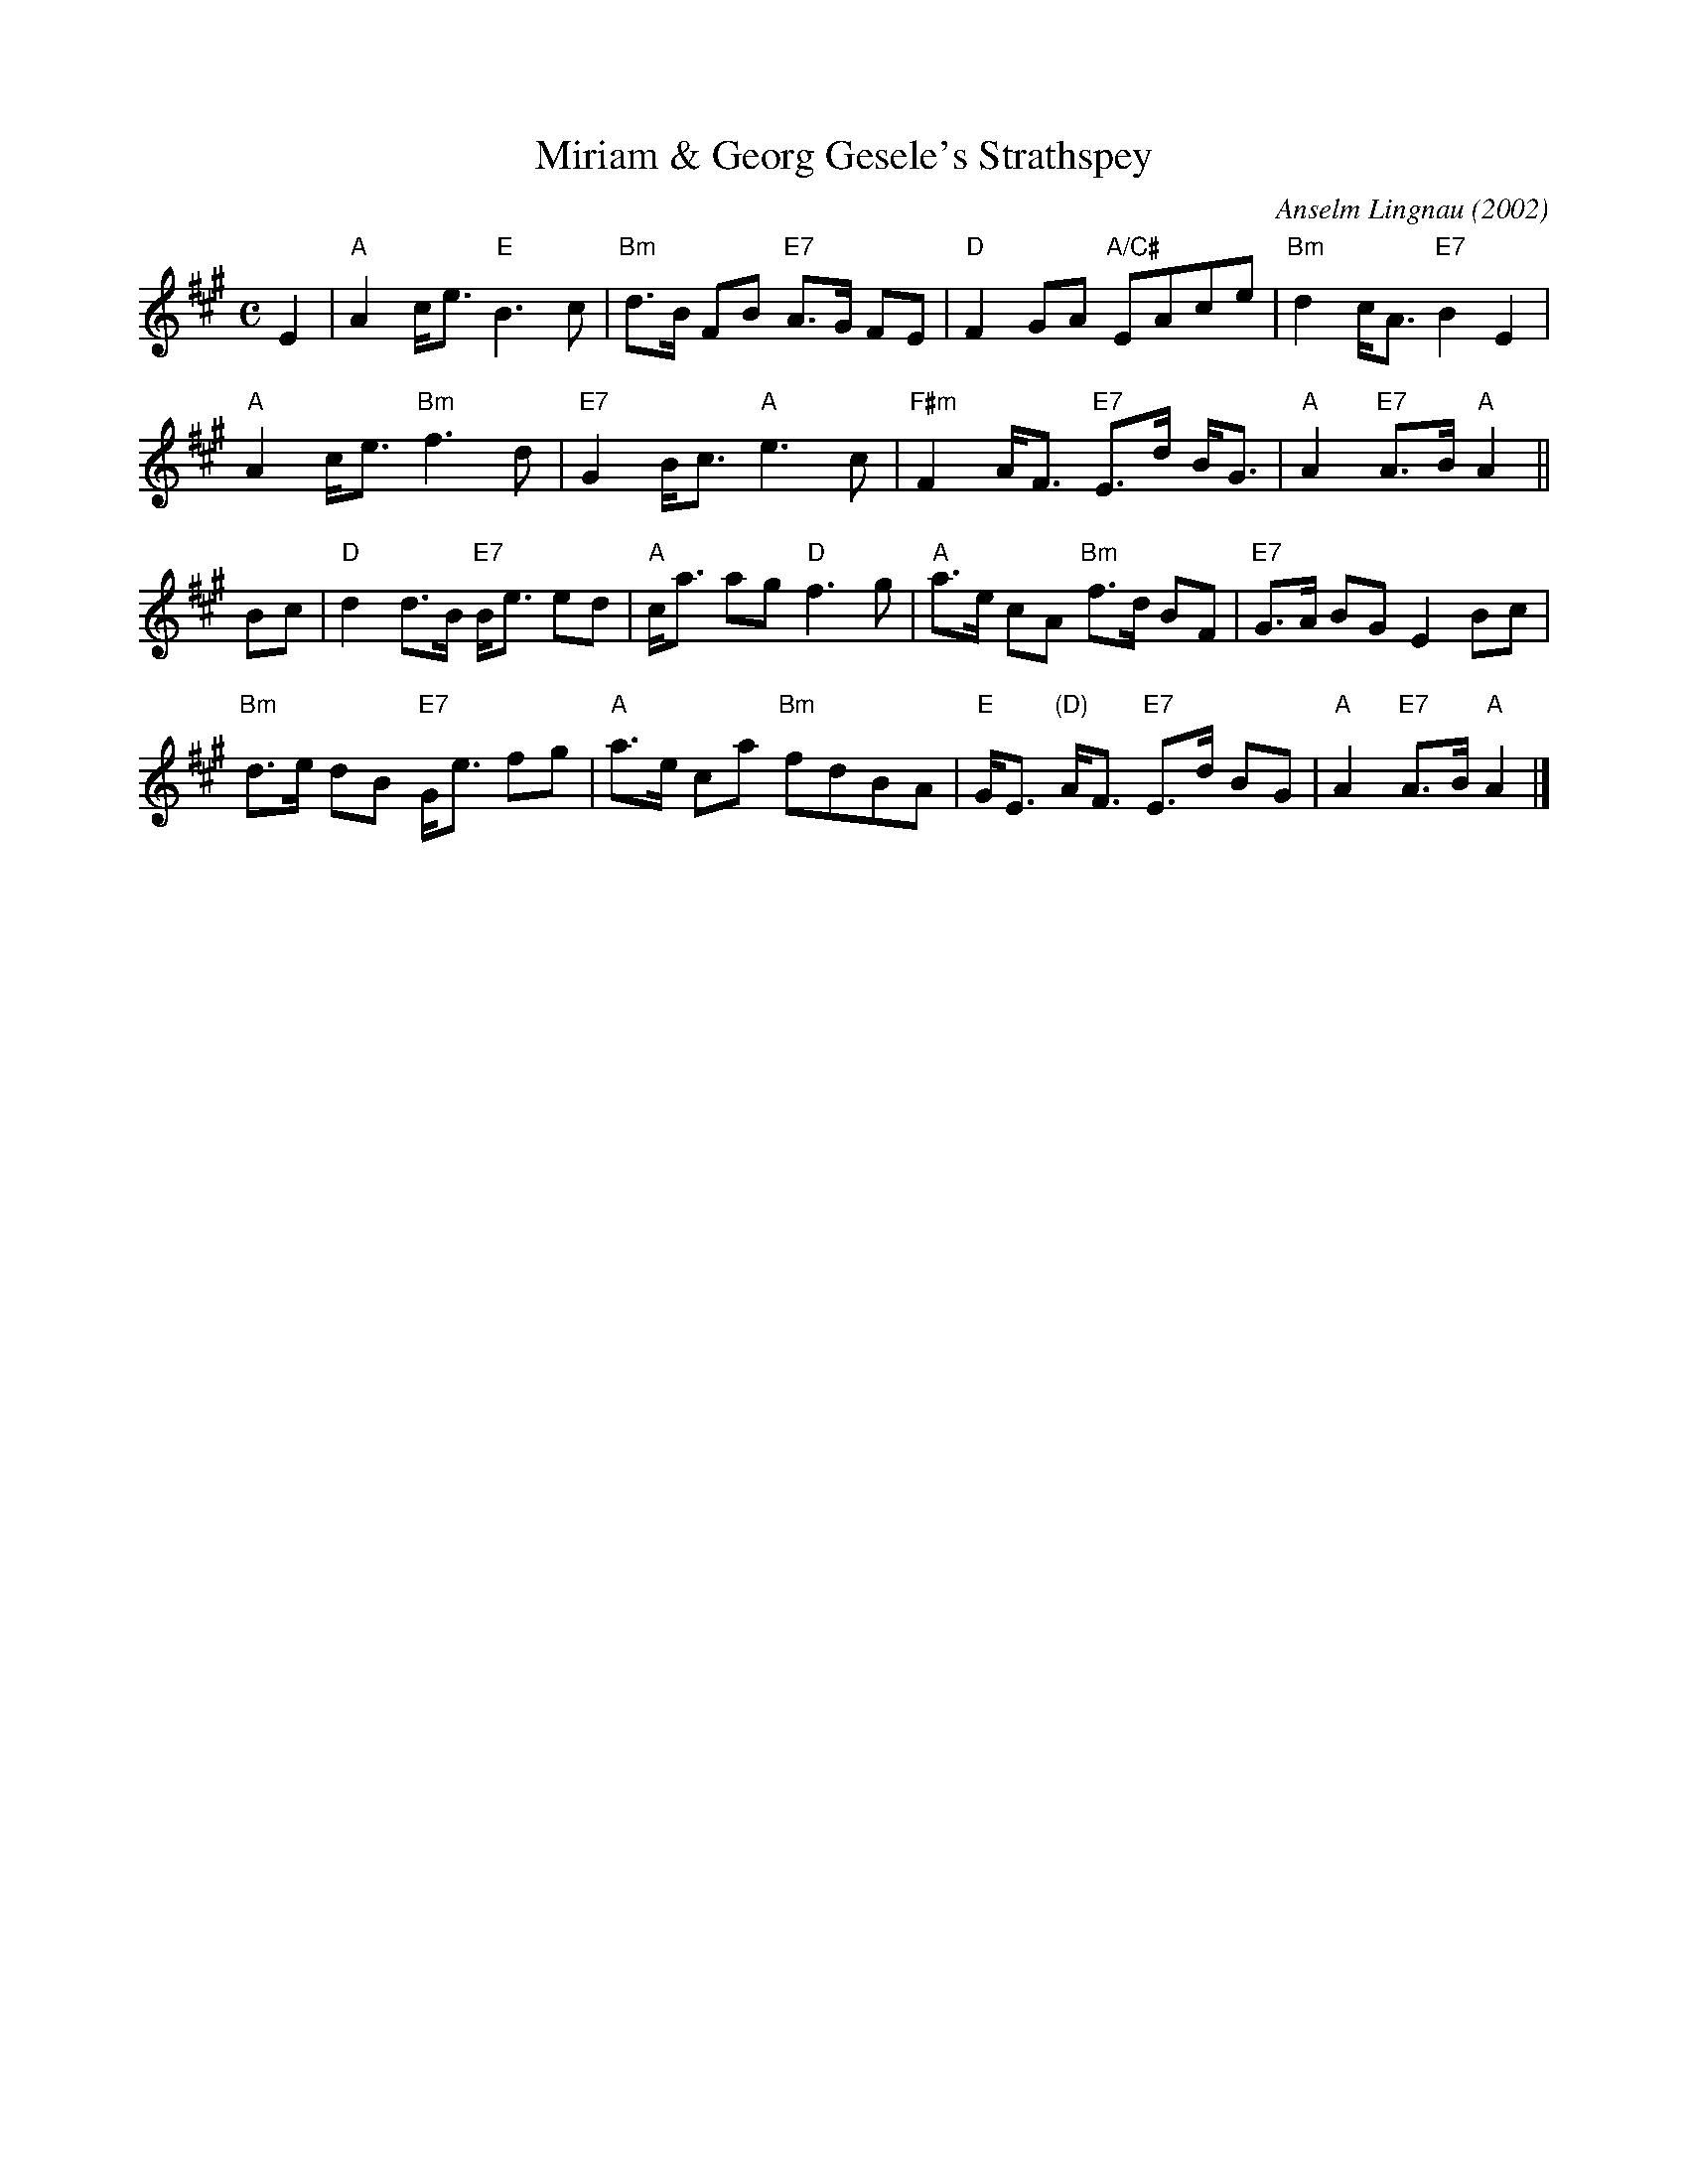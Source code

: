 X: 1
T: Miriam & Georg Gesele's Strathspey
C: Anselm Lingnau (2002)
R: strathspey
B: Anselm Lingnau "Nine Weddings (And No Funeral)" p.13
F: http://www.anselms.net/SCD/wbook/wbook.pdf
Z: 2012 John Chambers <jc:trillian.mit.edu>
M: C
L: 1/8
K: A
E2 |\
"A"A2 c<e "E"B3 c | "Bm"d>B FB "E7"A>G FE |\
"D"F2 GA "A/C#"EAce | "Bm"d2 c<A "E7"B2 E2 |
"A"A2 c<e "Bm"f3 d | "E7"G2 B<c "A"e3 c |\
"F#m"F2 A<F "E7"E>d B<G | "A"A2 "E7"A>B "A"A2 ||
Bc |\
"D"d2 d>B "E7"B<e ed | "A"c<a ag "D"f3 g |\
"A"a>e cA "Bm"f>d BF | "E7"G>A BG E2 Bc |
"Bm"d>e dB "E7"G<e fg | "A"a>e ca "Bm"fdBA |\
"E"G<E "(D)"A<F "E7"E>d BG | "A"A2 "E7"A>B "A"A2 |]
